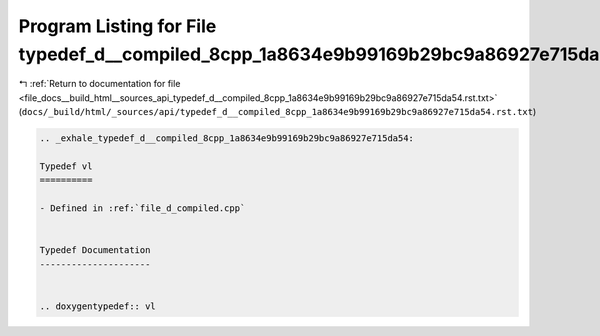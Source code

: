 
.. _program_listing_file_docs__build_html__sources_api_typedef_d__compiled_8cpp_1a8634e9b99169b29bc9a86927e715da54.rst.txt:

Program Listing for File typedef_d__compiled_8cpp_1a8634e9b99169b29bc9a86927e715da54.rst.txt
============================================================================================

|exhale_lsh| :ref:`Return to documentation for file <file_docs__build_html__sources_api_typedef_d__compiled_8cpp_1a8634e9b99169b29bc9a86927e715da54.rst.txt>` (``docs/_build/html/_sources/api/typedef_d__compiled_8cpp_1a8634e9b99169b29bc9a86927e715da54.rst.txt``)

.. |exhale_lsh| unicode:: U+021B0 .. UPWARDS ARROW WITH TIP LEFTWARDS

.. code-block:: cpp

   .. _exhale_typedef_d__compiled_8cpp_1a8634e9b99169b29bc9a86927e715da54:
   
   Typedef vl
   ==========
   
   - Defined in :ref:`file_d_compiled.cpp`
   
   
   Typedef Documentation
   ---------------------
   
   
   .. doxygentypedef:: vl
